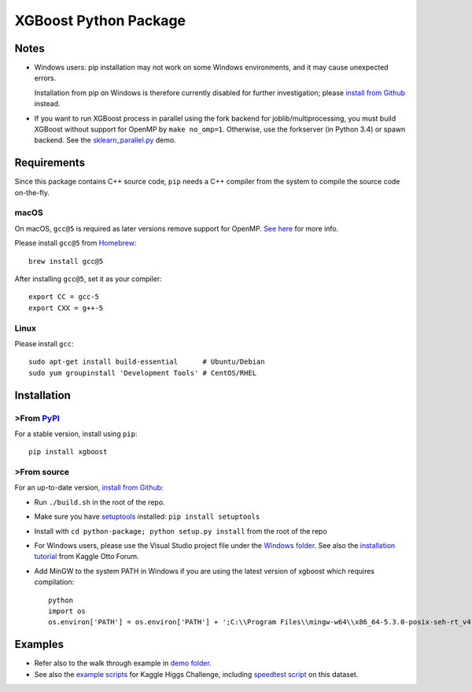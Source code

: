 ======================
XGBoost Python Package
======================

|PyPI version|

Notes
=====

- Windows users: pip installation may not work on some Windows environments, and it may cause unexpected errors.

  Installation from pip on Windows is therefore currently disabled for further investigation; please `install from Github <https://xgboost.readthedocs.io/en/latest/build.html>`_ instead.
- If you want to run XGBoost process in parallel using the fork backend for joblib/multiprocessing, you must build XGBoost without support for OpenMP by ``make no_omp=1``. Otherwise, use the forkserver (in Python 3.4) or spawn backend. See the `sklearn\_parallel.py <../demo/guide-python/sklearn_parallel.py>`__ demo.

Requirements
============

Since this package contains C++ source code, ``pip`` needs a C++ compiler from the system to compile the source code on-the-fly.

macOS
-----

On macOS, ``gcc@5`` is required as later versions remove support for OpenMP. `See here <https://github.com/dmlc/xgboost/issues/1501#issuecomment-292209578>`_ for more info.

Please install ``gcc@5`` from `Homebrew <https://brew.sh/>`_::

    brew install gcc@5

After installing ``gcc@5``, set it as your compiler::

    export CC = gcc-5
    export CXX = g++-5

Linux
-----

Please install ``gcc``::

    sudo apt-get install build-essential      # Ubuntu/Debian
    sudo yum groupinstall 'Development Tools' # CentOS/RHEL

Installation
============

>From `PyPI <https://pypi.python.org/pypi/xgboost>`_
---------------------------------------------------

For a stable version, install using ``pip``::

    pip install xgboost

>From source
-----------

For an up-to-date version, `install from Github <https://xgboost.readthedocs.io/en/latest/build.html>`_:

-  Run ``./build.sh`` in the root of the repo.
-  Make sure you have `setuptools <https://pypi.python.org/pypi/setuptools>`_ installed: ``pip install setuptools``
-  Install with ``cd python-package; python setup.py install`` from the root of the repo
-  For Windows users, please use the Visual Studio project file under the `Windows folder <../windows/>`_. See also the `installation
   tutorial <https://www.kaggle.com/c/otto-group-product-classification-challenge/forums/t/13043/run-xgboost-from-windows-and-python>`_ from Kaggle Otto Forum.
-  Add MinGW to the system PATH in Windows if you are using the latest version of xgboost which requires compilation::

    python
    import os
    os.environ['PATH'] = os.environ['PATH'] + ';C:\\Program Files\\mingw-w64\\x86_64-5.3.0-posix-seh-rt_v4-rev0\\mingw64\\bin'

Examples
========

-  Refer also to the walk through example in `demo folder <https://github.com/dmlc/xgboost/tree/master/demo/guide-python>`_.
-  See also the `example scripts <https://github.com/dmlc/xgboost/tree/master/demo/kaggle-higgs>`_ for Kaggle
   Higgs Challenge, including `speedtest script <https://github.com/dmlc/xgboost/tree/master/demo/kaggle-higgs/speedtest.py>`_ on this dataset.

.. |PyPI version| image:: https://badge.fury.io/py/xgboost.svg
   :target: http://badge.fury.io/py/xgboost


